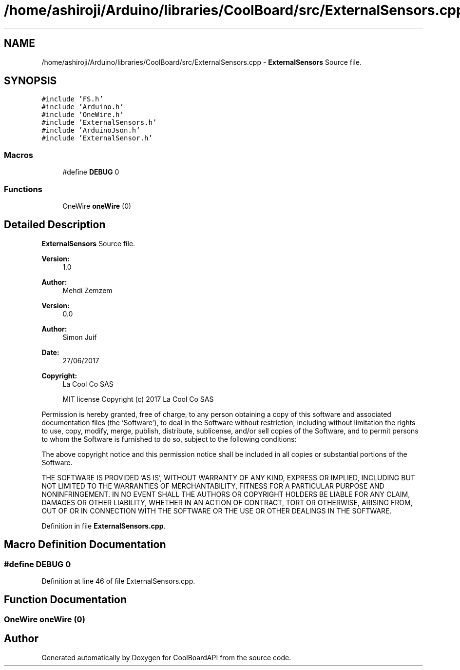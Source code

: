 .TH "/home/ashiroji/Arduino/libraries/CoolBoard/src/ExternalSensors.cpp" 3 "Tue Sep 19 2017" "CoolBoardAPI" \" -*- nroff -*-
.ad l
.nh
.SH NAME
/home/ashiroji/Arduino/libraries/CoolBoard/src/ExternalSensors.cpp \- \fBExternalSensors\fP Source file\&.  

.SH SYNOPSIS
.br
.PP
\fC#include 'FS\&.h'\fP
.br
\fC#include 'Arduino\&.h'\fP
.br
\fC#include 'OneWire\&.h'\fP
.br
\fC#include 'ExternalSensors\&.h'\fP
.br
\fC#include 'ArduinoJson\&.h'\fP
.br
\fC#include 'ExternalSensor\&.h'\fP
.br

.SS "Macros"

.in +1c
.ti -1c
.RI "#define \fBDEBUG\fP   0"
.br
.in -1c
.SS "Functions"

.in +1c
.ti -1c
.RI "OneWire \fBoneWire\fP (0)"
.br
.in -1c
.SH "Detailed Description"
.PP 
\fBExternalSensors\fP Source file\&. 


.PP
\fBVersion:\fP
.RS 4
1\&.0 
.RE
.PP
\fBAuthor:\fP
.RS 4
Mehdi Zemzem 
.RE
.PP
\fBVersion:\fP
.RS 4
0\&.0 
.RE
.PP
\fBAuthor:\fP
.RS 4
Simon Juif 
.RE
.PP
\fBDate:\fP
.RS 4
27/06/2017 
.RE
.PP
\fBCopyright:\fP
.RS 4
La Cool Co SAS 
.PP
MIT license Copyright (c) 2017 La Cool Co SAS
.RE
.PP
Permission is hereby granted, free of charge, to any person obtaining a copy of this software and associated documentation files (the 'Software'), to deal in the Software without restriction, including without limitation the rights to use, copy, modify, merge, publish, distribute, sublicense, and/or sell copies of the Software, and to permit persons to whom the Software is furnished to do so, subject to the following conditions:
.PP
The above copyright notice and this permission notice shall be included in all copies or substantial portions of the Software\&.
.PP
THE SOFTWARE IS PROVIDED 'AS IS', WITHOUT WARRANTY OF ANY KIND, EXPRESS OR IMPLIED, INCLUDING BUT NOT LIMITED TO THE WARRANTIES OF MERCHANTABILITY, FITNESS FOR A PARTICULAR PURPOSE AND NONINFRINGEMENT\&. IN NO EVENT SHALL THE AUTHORS OR COPYRIGHT HOLDERS BE LIABLE FOR ANY CLAIM, DAMAGES OR OTHER LIABILITY, WHETHER IN AN ACTION OF CONTRACT, TORT OR OTHERWISE, ARISING FROM, OUT OF OR IN CONNECTION WITH THE SOFTWARE OR THE USE OR OTHER DEALINGS IN THE SOFTWARE\&. 
.PP
Definition in file \fBExternalSensors\&.cpp\fP\&.
.SH "Macro Definition Documentation"
.PP 
.SS "#define DEBUG   0"

.PP
Definition at line 46 of file ExternalSensors\&.cpp\&.
.SH "Function Documentation"
.PP 
.SS "OneWire oneWire (0)"

.SH "Author"
.PP 
Generated automatically by Doxygen for CoolBoardAPI from the source code\&.
